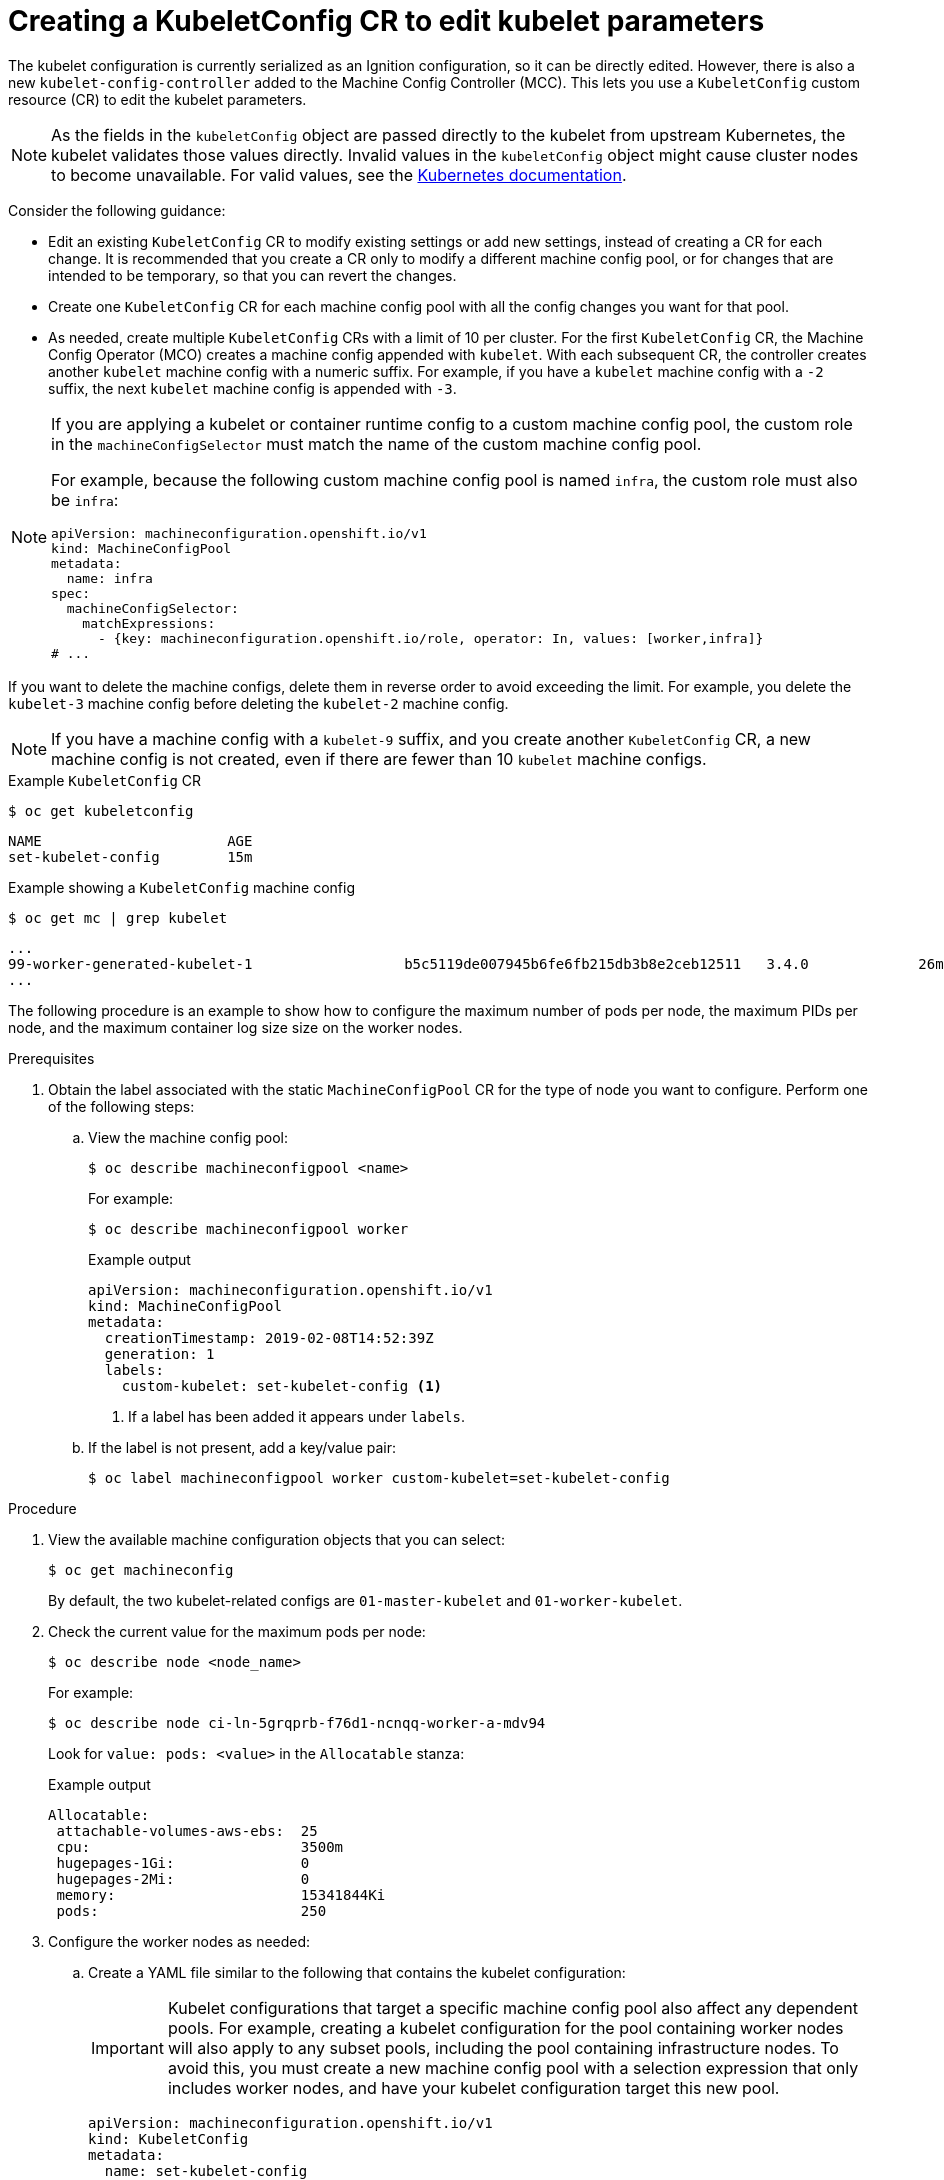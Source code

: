 // Module included in the following assemblies:
//
// * post_installation_configuration/node-tasks.adoc
// * machine_configuration/machine-configs-custom.adoc

:_mod-docs-content-type: PROCEDURE
[id="create-a-kubeletconfig-crd-to-edit-kubelet-parameters_{context}"]
= Creating a KubeletConfig CR to edit kubelet parameters

The kubelet configuration is currently serialized as an Ignition configuration, so it can be directly edited. However, there is also a new `kubelet-config-controller` added to the Machine Config Controller (MCC). This lets you use a `KubeletConfig` custom resource (CR) to edit the kubelet parameters.

[NOTE]
====
As the fields in the `kubeletConfig` object are passed directly to the kubelet from upstream Kubernetes, the kubelet validates those values directly. Invalid values in the `kubeletConfig` object might cause cluster nodes to become unavailable. For valid values, see the link:https://kubernetes.io/docs/reference/config-api/kubelet-config.v1beta1/[Kubernetes documentation].
====

Consider the following guidance:

* Edit an existing `KubeletConfig` CR to modify existing settings or add new settings, instead of creating a CR for each change. It is recommended that you create a CR only to modify a different machine config pool, or for changes that are intended to be temporary, so that you can revert the changes.

* Create one `KubeletConfig` CR for each machine config pool with all the config changes you want for that pool.

* As needed, create multiple `KubeletConfig` CRs with a limit of 10 per cluster. For the first `KubeletConfig` CR, the Machine Config Operator (MCO) creates a machine config appended with `kubelet`. With each subsequent CR, the controller creates another `kubelet` machine config with a numeric suffix. For example, if you have a `kubelet` machine config with a `-2` suffix, the next `kubelet` machine config is appended with `-3`.

[NOTE]
====
If you are applying a kubelet or container runtime config to a custom machine config pool, the custom role in the `machineConfigSelector` must match the name of the custom machine config pool. 

For example, because the following custom machine config pool is named `infra`, the custom role must also be `infra`:

[source,yaml]
----
apiVersion: machineconfiguration.openshift.io/v1
kind: MachineConfigPool
metadata:
  name: infra
spec:
  machineConfigSelector:
    matchExpressions:
      - {key: machineconfiguration.openshift.io/role, operator: In, values: [worker,infra]}
# ...
----
====

If you want to delete the machine configs, delete them in reverse order to avoid exceeding the limit. For example, you delete the `kubelet-3` machine config before deleting the `kubelet-2` machine config.

[NOTE]
====
If you have a machine config with a `kubelet-9` suffix, and you create another `KubeletConfig` CR, a new machine config is not created, even if there are fewer than 10 `kubelet` machine configs.
====

.Example `KubeletConfig` CR
[source,terminal]
----
$ oc get kubeletconfig
----

[source,terminal]
----
NAME                      AGE
set-kubelet-config        15m
----

.Example showing a `KubeletConfig` machine config
[source,terminal]
----
$ oc get mc | grep kubelet
----

[source,terminal]
----
...
99-worker-generated-kubelet-1                  b5c5119de007945b6fe6fb215db3b8e2ceb12511   3.4.0             26m
...
----

The following procedure is an example to show how to configure the maximum number of pods per node, the maximum PIDs per node, and the maximum container log size size on the worker nodes.

.Prerequisites

. Obtain the label associated with the static `MachineConfigPool` CR for the type of node you want to configure.
Perform one of the following steps:

.. View the machine config pool:
+
[source,terminal]
----
$ oc describe machineconfigpool <name>
----
+
For example:
+
[source,terminal]
----
$ oc describe machineconfigpool worker
----
+
.Example output
[source,yaml]
----
apiVersion: machineconfiguration.openshift.io/v1
kind: MachineConfigPool
metadata:
  creationTimestamp: 2019-02-08T14:52:39Z
  generation: 1
  labels:
    custom-kubelet: set-kubelet-config <1>
----
<1> If a label has been added it appears under `labels`.

.. If the label is not present, add a key/value pair:
+
[source,terminal]
----
$ oc label machineconfigpool worker custom-kubelet=set-kubelet-config
----

.Procedure

. View the available machine configuration objects that you can select:
+
[source,terminal]
----
$ oc get machineconfig
----
+
By default, the two kubelet-related configs are `01-master-kubelet` and `01-worker-kubelet`.

. Check the current value for the maximum pods per node:
+
[source,terminal]
----
$ oc describe node <node_name>
----
+
For example:
+
[source,terminal]
----
$ oc describe node ci-ln-5grqprb-f76d1-ncnqq-worker-a-mdv94
----
+
Look for `value: pods: <value>` in the `Allocatable` stanza:
+
.Example output
[source,terminal]
----
Allocatable:
 attachable-volumes-aws-ebs:  25
 cpu:                         3500m
 hugepages-1Gi:               0
 hugepages-2Mi:               0
 memory:                      15341844Ki
 pods:                        250
----

. Configure the worker nodes as needed: 

.. Create a YAML file similar to the following that contains the kubelet configuration:
+
[IMPORTANT]
====
Kubelet configurations that target a specific machine config pool also affect any dependent pools. For example, creating a kubelet configuration for the pool containing worker nodes will also apply to any subset pools, including the pool containing infrastructure nodes. To avoid this, you must create a new machine config pool with a selection expression that only includes worker nodes, and have your kubelet configuration target this new pool.
====
+
[source,yaml]
----
apiVersion: machineconfiguration.openshift.io/v1
kind: KubeletConfig
metadata:
  name: set-kubelet-config
spec:
  machineConfigPoolSelector:
    matchLabels:
      custom-kubelet: set-kubelet-config <1>
  kubeletConfig: <2>
      podPidsLimit: 8192
      containerLogMaxSize: 50Mi
      maxPods: 500
----
<1> Enter the label from the machine config pool.
<2> Add the kubelet configuration. For example: 
+
--
* Use `podPidsLimit` to set the maximum number of PIDs in any pod.
* Use `containerLogMaxSize` to set the maximum size of the container log file before it is rotated.
* Use `maxPods` to set the maximum pods per node.
+
[NOTE]
====
The rate at which the kubelet talks to the API server depends on queries per second (QPS) and burst values. The default values, `50` for `kubeAPIQPS` and `100` for `kubeAPIBurst`, are sufficient if there are limited pods running on each node. It is recommended to update the kubelet QPS and burst rates if there are enough CPU and memory resources on the node.

[source,yaml]
----
apiVersion: machineconfiguration.openshift.io/v1
kind: KubeletConfig
metadata:
  name: set-kubelet-config
spec:
  machineConfigPoolSelector:
    matchLabels:
      custom-kubelet: set-kubelet-config
  kubeletConfig:
    maxPods: <pod_count>
    kubeAPIBurst: <burst_rate>
    kubeAPIQPS: <QPS>
----
====

--

.. Update the machine config pool for workers with the label:
+
[source,terminal]
----
$ oc label machineconfigpool worker custom-kubelet=set-kubelet-config
----

.. Create the `KubeletConfig` object:
+
[source,terminal]
----
$ oc create -f change-maxPods-cr.yaml
----

.Verification

. Verify that the `KubeletConfig` object is created:
+
[source,terminal]
----
$ oc get kubeletconfig
----
+
.Example output
[source,terminal]
----
NAME                      AGE
set-kubelet-config        15m
----
+
Depending on the number of worker nodes in the cluster, wait for the worker nodes to be rebooted one by one. For a cluster with 3 worker nodes, this could take about 10 to 15 minutes.

. Verify that the changes are applied to the node:

.. Check on a worker node that the `maxPods` value changed:
+
[source,terminal]
----
$ oc describe node <node_name>
----

.. Locate the `Allocatable` stanza:
+
[source,terminal]
----
 ...
Allocatable:
  attachable-volumes-gce-pd:  127
  cpu:                        3500m
  ephemeral-storage:          123201474766
  hugepages-1Gi:              0
  hugepages-2Mi:              0
  memory:                     14225400Ki
  pods:                       500 <1>
 ...
----
<1> In this example, the `pods` parameter should report the value you set in the `KubeletConfig` object.

. Verify the change in the `KubeletConfig` object:
+
[source,terminal]
----
$ oc get kubeletconfigs set-kubelet-config -o yaml
----
+
This should show a status of `True` and `type:Success`, as shown in the following example:
+
[source,yaml]
----
spec:
  kubeletConfig:
    containerLogMaxSize: 50Mi
    maxPods: 500
    podPidsLimit: 8192
  machineConfigPoolSelector:
    matchLabels:
      custom-kubelet: set-kubelet-config
status:
  conditions:
  - lastTransitionTime: "2021-06-30T17:04:07Z"
    message: Success
    status: "True"
    type: Success
----
